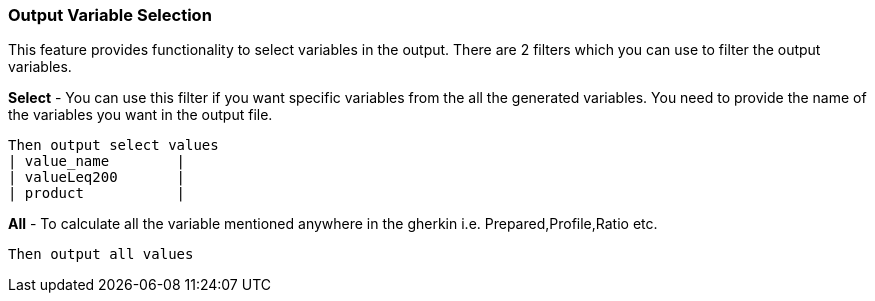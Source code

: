[[output-variable-selection]]
=== Output Variable Selection

This feature provides functionality to select variables in the output. There are 2 filters which you can use to filter the output variables.

*Select* - You can use this filter if you want specific variables from the all the generated variables. You need to provide the name of the variables you want in the output file.

    Then output select values
    | value_name        |
    | valueLeq200       |
    | product           |

*All* - To calculate all the variable mentioned anywhere in the gherkin i.e. Prepared,Profile,Ratio etc.

    Then output all values

// this information is now provided in the input and output set.
//=== Variable generation
//
//*On Demand* Variables get generated only on demand i.e variables will only be calculated when the special record(<<variable-requests-record,variable requests record>>) is given.
//
//    Then output "all" variables "only on demand"
//
//*For every transaction* Variables get generated for every record in the input.
//
//    Then output "all" variables "every input record"
//
//NOTE: In case of variable request record, only the profiled variables and variables dependent on only profiled variables can be generated.
// Input field or any other pre/post processing fields involving input fields can't be generated.
//